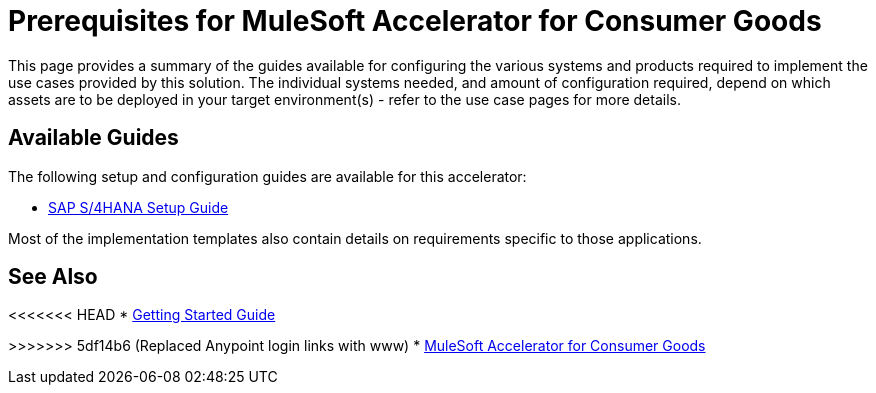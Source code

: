 = Prerequisites for MuleSoft Accelerator for Consumer Goods

This page provides a summary of the guides available for configuring the various systems and products required to implement the use cases provided by this solution. The individual systems needed, and amount of configuration required, depend on which assets are to be deployed in your target environment(s) - refer to the use case pages for more details.

== Available Guides

The following setup and configuration guides are available for this accelerator:

* xref:sap-s4hana-setup-guide.adoc[SAP S/4HANA Setup Guide]

Most of the implementation templates also contain details on requirements specific to those applications.

== See Also

<<<<<<< HEAD
* xref:accelerators-home::getting-started.adoc[Getting Started Guide]
=======
>>>>>>> 5df14b6 (Replaced Anypoint login links with www)
* xref:index.adoc[MuleSoft Accelerator for Consumer Goods]
